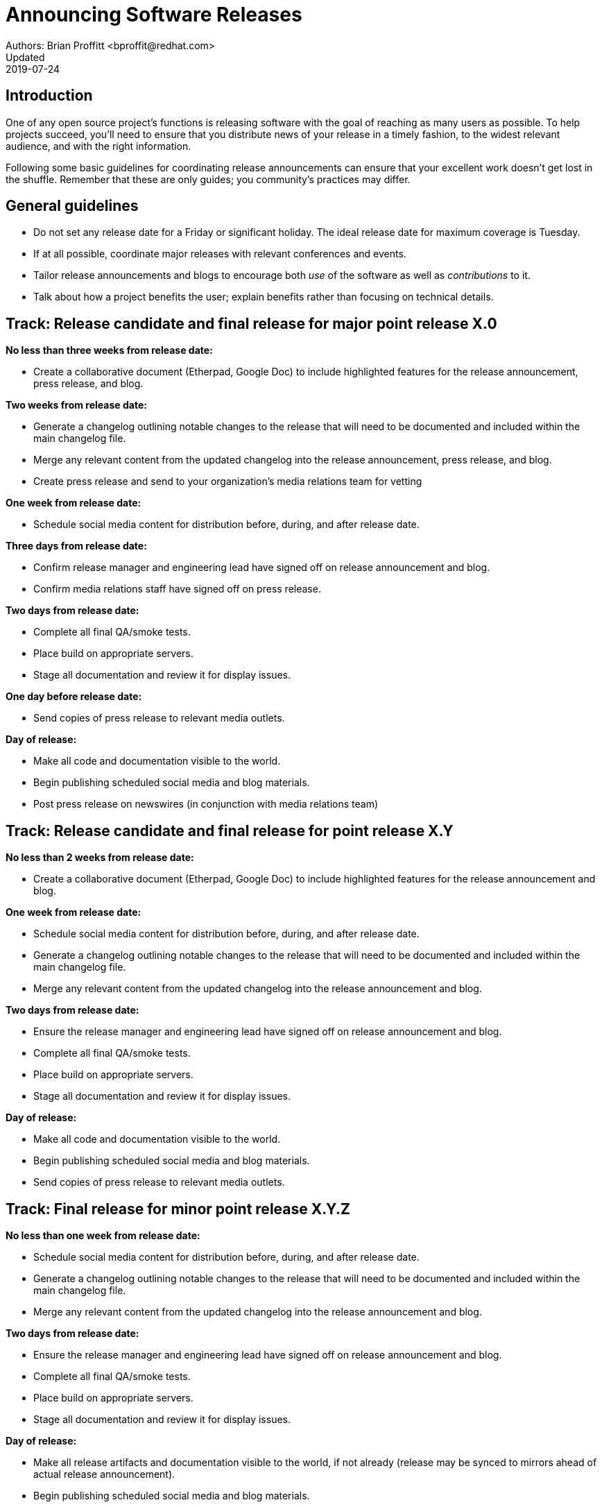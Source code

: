 = Announcing Software Releases
Authors: Brian Proffitt <bproffit@redhat.com>
Updated: 2019-07-24

== Introduction

One of any open source project's functions is releasing software with the goal of reaching as many users as possible. To help projects succeed, you'll need to ensure that you distribute news of your release in a timely fashion, to the widest relevant audience, and with the right information.

Following some basic guidelines for coordinating release announcements can ensure that your excellent work doesn't get lost in the shuffle. Remember that these are only guides; you community's practices may differ.

== General guidelines

* Do not set any release date for a Friday or significant holiday. The ideal release date for maximum coverage is Tuesday.
* If at all possible, coordinate major releases with relevant conferences and events.
* Tailor release announcements and blogs to encourage both _use_ of the software as well as _contributions_ to it.
* Talk about how a project benefits the user; explain benefits rather than focusing on technical details.

== Track: Release candidate and final release for major point release X.0

*No less than three weeks from release date:*

* Create a collaborative document (Etherpad, Google Doc) to include highlighted features for the release announcement, press release, and blog.

*Two weeks from release date:*

* Generate a changelog outlining notable changes to the release that will need to be documented and included within the main changelog file.
* Merge any relevant content from the updated changelog into the release announcement, press release, and blog.
* Create press release and send to your organization's media relations team for vetting

*One week from release date:*

* Schedule social media content for distribution before, during, and after release date.

*Three days from release date:*

* Confirm release manager and engineering lead have signed off on release announcement and blog.
* Confirm media relations staff have signed off on press release.

*Two days from release date:*

* Complete all final QA/smoke tests.
* Place build on appropriate servers.
* Stage all documentation and review it for display issues.

*One day before release date:*

* Send copies of press release to relevant media outlets.

*Day of release:*

* Make all code and documentation visible to the world.
* Begin publishing scheduled social media and blog materials.
* Post press release on newswires (in conjunction with media relations team)

== Track: Release candidate and final release for point release X.Y

*No less than 2 weeks from release date:*

* Create a collaborative document (Etherpad, Google Doc) to include highlighted features for the release announcement and blog.

*One week from release date:*

* Schedule social media content for distribution before, during, and after release date.
* Generate a changelog outlining notable changes to the release that will need to be documented and included within the main changelog file.
* Merge any relevant content from the updated changelog into the release announcement and blog.

*Two days from release date:*

* Ensure the release manager and engineering lead have signed off on release announcement and blog.
* Complete all final QA/smoke tests.
* Place build on appropriate servers.
* Stage all documentation and review it for display issues.

*Day of release:*

* Make all code and documentation visible to the world.
* Begin publishing scheduled social media and blog materials.
* Send copies of press release to relevant media outlets.

== Track: Final release for minor point release X.Y.Z

*No less than one week from release date:*

* Schedule social media content for distribution before, during, and after release date.
* Generate a changelog outlining notable changes to the release that will need to be documented and included within the main changelog file.
* Merge any relevant content from the updated changelog into the release announcement and blog.

*Two days from release date:*

* Ensure the release manager and engineering lead have signed off on release announcement and blog.
* Complete all final QA/smoke tests.
* Place build on appropriate servers.
* Stage all documentation and review it for display issues.

*Day of release:*

* Make all release artifacts and documentation visible to the world, if not already (release may be synced to mirrors ahead of actual release announcement).
* Begin publishing scheduled social media and blog materials.

== After all major releases and significant point releases

* Conduct a post-mortem to see what, if anything, could be done to improve the next release cycle.

== Writing a press release/release announcement

Writing and distributing a release announcement would seem relatively straightforward; however, some strategies for doing this work are more effective than others. Specifically, you should write your release announcement in a way that make it most likely for a media outlet to pick it up.

Below is a template for a release announcement, with some guidelines. Please note that this is only a guide; copying exactly what's here may not be effective for your project.
 
Be direct and factual about information you share in public statements. Avoid hyperbole ("the bestest project ever made!!!") and speculation ("the only project that can do this"). Media outlets rapidly disregard such hyperbole and might avoid spreading the word about your release altogether.
 
Release announcements are not opportunities to hype your project (as tempting as using them for this purpose may be). You can and should take the opportunity to thank your hard-working community. This gives credit to those who've done the work and emphasizes the free and open source nature of the project.

Be clear and concise. Support your claims with facts. This will help get your announcement more broadly disseminated.

== Sample press release/release announcement

`Project X`, the `[main purpose of project: goals, functions, governance...]` project, today announced the general availability of `Project X x.y`, a community-driven `[description of project]`. This latest community release includes several new features, including `[list of newest features]`.
 
Developed by a global community, `Project X` is a `[detailed paragraph of what the project is, what it does, and any other pertinent information should be included here.]`
 
Notable enhancements to `Project X x.y` include:

`[Detailed paragraph describing a first major feature]`

`[Detailed paragraph describing a second major feature]`

`[Detailed paragraph describing a third major feature]`
 
A complete list of `Project X x.y` features is available on the `Project X` community release announcement page `[URL]`. `Project X x.y` `[detailed description of a two or three additional features]`.
 
`[If possible, add a quote from a prominent community member or technical lead about the new release here.]`

*Additional Resources*

* Read more about the `Project X x.y` release highlights `[URL]`
* Get more `Project X` updates on Twitter `[URL]`
* Read more about `Project X` community events `[URL]`
 
*About `Project X`*

`Project X` is `[a very detailed description of what the project is and what it can do]`.



